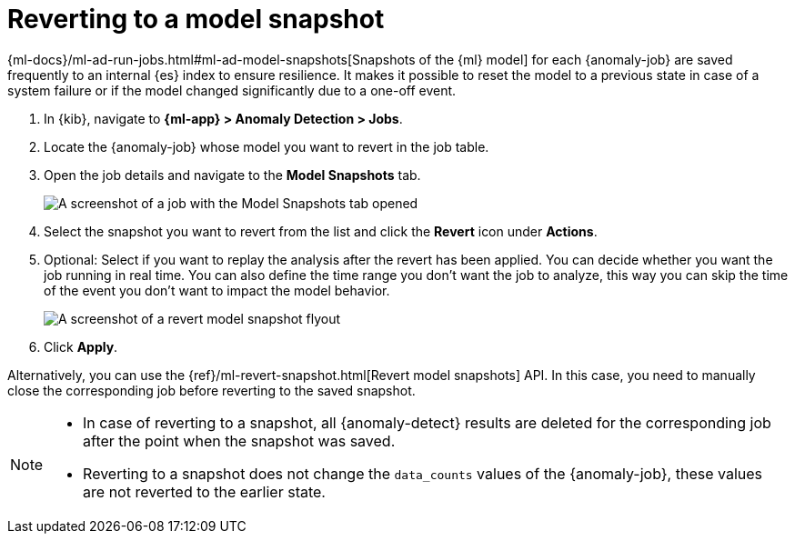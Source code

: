 [role="xpack"]
[[ml-reverting-model-snapshot]]
= Reverting to a model snapshot

{ml-docs}/ml-ad-run-jobs.html#ml-ad-model-snapshots[Snapshots of the {ml} model] 
for each {anomaly-job} are saved frequently to an internal {es} index to ensure 
resilience. It makes it possible to reset the model to a previous state in case 
of a system failure or if the model changed significantly due to a one-off 
event.

. In {kib}, navigate to **{ml-app} > Anomaly Detection > Jobs**.
. Locate the {anomaly-job} whose model you want to revert in the job table.
. Open the job details and navigate to the **Model Snapshots** tab.
+
--
[role="screenshot"]
image::images/anomaly-job-model-snapshots.jpg[A screenshot of a job with the Model Snapshots tab opened]
--
. Select the snapshot you want to revert from the list and click the **Revert** 
  icon under **Actions**.
. Optional: Select if you want to replay the analysis after the revert has been 
  applied. You can decide whether you want the job running in real time. You can 
  also define the time range you don't want the job to analyze, this way you can 
  skip the time of the event you don't want to impact the model behavior. 
+
--
[role="screenshot"]
image::images/revert-model-snapshot.jpg[A screenshot of a revert model snapshot flyout]
--
. Click **Apply**.

Alternatively, you can use the 
{ref}/ml-revert-snapshot.html[Revert model snapshots] API. In this case, you 
need to manually close the corresponding job before reverting to the saved 
snapshot.

[NOTE]
===============================
* In case of reverting to a snapshot, all {anomaly-detect} results are deleted 
  for the corresponding job after the point when the snapshot was saved.
* Reverting to a snapshot does not change the `data_counts` values of the 
  {anomaly-job}, these values are not reverted to the earlier state.
===============================
